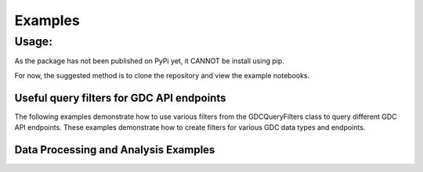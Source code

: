 Examples
=============

Usage:
*******************
As the package has not been published on PyPi yet, it CANNOT be install using pip.

For now, the suggested method is to clone the repository and view the example notebooks.



Useful query filters for GDC API endpoints
------------------------------------------

The following examples demonstrate how to use various filters from the GDCQueryFilters class to query different GDC API endpoints.
These examples demonstrate how to create filters for various GDC data types and endpoints.

.. collapse:: RNA-Seq Filter

    .. code-block:: python

        from Connectors.gdc_filters import GDCQueryFilters

        gdc_filters = GDCQueryFilters()
        rna_seq_filter = gdc_filters.rna_seq_filter()
        
        # Use this filter with the 'files' endpoint
        # Example: requests.post("https://api.gdc.cancer.gov/files", json={"filters": rna_seq_filter, "size": 10})

.. collapse:: WGS Filter

    .. code-block:: python

        wgs_filter = gdc_filters.wgs_filter()
        
        # Use this filter with the 'files' endpoint
        # Example: requests.post("https://api.gdc.cancer.gov/files", json={"filters": wgs_filter, "size": 10})

.. collapse:: Methylation Filter

    .. code-block:: python

        methylation_filter = gdc_filters.methylation_filter()
        
        # Use this filter with the 'files' endpoint
        # Example: requests.post("https://api.gdc.cancer.gov/files", json={"filters": methylation_filter, "size": 10})

.. collapse:: Top Mutated Genes Filter

    .. code-block:: python

        top_mutated_genes_filter = gdc_filters.top_mutated_genes_by_project_filter("TCGA-BRCA", top_n=5)
        
        # Use this filter with the 'analysis/top_mutated_genes_by_project' endpoint
        # Example: requests.get("https://api.gdc.cancer.gov/analysis/top_mutated_genes_by_project", 
        #                       params={"filters": json.dumps(top_mutated_genes_filter), "fields": "gene_id,symbol,score", "size": 5})

.. collapse:: Custom RNA-Seq Data Filter

    .. code-block:: python

        custom_params = {
            "cases.project.primary_site": ["Breast"],
            "cases.demographic.gender": ["female"]
        }
        custom_rna_seq_filter = gdc_filters.rna_seq_data_filter(field_params=custom_params)
        
        # Use this filter with the 'files' endpoint
        # Example: requests.post("https://api.gdc.cancer.gov/files", json={"filters": custom_rna_seq_filter, "size": 10})

Data Processing and Analysis Examples
-------------------------------------

.. collapse:: Cohort Creation of Bulk RNA Seq Experiments from Genomic Data Commons (GDC)

    .. code-block:: python

        """
        This example demonstrates how to create a data matrix for Differential gene expression (DE) or machine learning analysis.
        You can select the primary site of the samples and the downstream analysis you want to perform.
        """

        import grequests
        import src.Engines.gdc_engine as gdc_engine
        from importlib import reload
        reload(gdc_engine)

        # Create Dataset for differential gene expression
        rna_seq_DGE_data = gdc_eng_inst.run_rna_seq_data_matrix_creation(primary_site='Kidney', downstream_analysis='DE')

        # Create Dataset for machine learning analysis
        rna_seq_ML_data = gdc_eng_inst.run_rna_seq_data_matrix_creation(primary_site='Kidney', downstream_analysis='ML')

.. collapse:: Migrating GDC RNA-Seq Expression Data to your BigQuery Database

    Make sure to run this code in a jupyter notebook or script in the Root directory of OmixHub
    This example demonstrates a comprehensive workflow for uploading RNA-Seq data from multiple primary sites to BigQuery:

    1. It initializes the `BigQueryUtils` class with a specific project ID.
    2. Defines a schema for the BigQuery table, including various fields related to RNA-Seq data.
    3. Creates a new BigQuery table with the defined schema, including partitioning and clustering for optimized performance.
    4. Initializes a `GDCEngine` instance to fetch data from the GDC API.
    5. Iterates through a list of primary sites, fetching data for each site from GDC.
    6. Loads the fetched data into the BigQuery table for each primary site.

    This strategy allows for efficient uploading of data from multiple primary sites into a single, well-structured BigQuery table. The use of partitioning and clustering can significantly improve query performance on large datasets.

    Key features demonstrated:
    - Creating a table with a specific schema
    - Implementing partitioning and clustering for better query performance
    - Batch processing of multiple primary sites
    - Integration with GDCEngine for data retrieval
    - Using tqdm for progress tracking during the upload process

    This approach is particularly useful for large-scale genomic data analysis, allowing researchers to efficiently store and query RNA-Seq data across multiple primary sites in a cloud-based environment.

    .. code-block:: python

        """
        For downstream applications, it is tedious to make API calls to GDC every time you need to access the data for analysis.
        This example demonstrates how to create a BigQuery database for the data you need so that downstream applications can access the data easily.
        """

        import gevent.monkey
        gevent.monkey.patch_all(thread=False, select=False)

        from Connectors.gcp_bigquery_utils import BigQueryUtils
        from google.cloud import bigquery
        from tqdm import tqdm
        from Engines.gdc_engine import GDCEngine

        # Initialize BigQueryUtils with your project
        project_id = 'rnaseqml'
        bq_utils = BigQueryUtils(project_id=project_id)

        # Define the table ID
        table_id = 'rnaseqml.rnaseqexpression.expr_clustered'

        # Define the schema for your table
        schema = [
            bigquery.SchemaField("case_id", "STRING", mode="NULLABLE"),
            bigquery.SchemaField("file_id", "STRING", mode="NULLABLE"),
            bigquery.SchemaField("expr_unstr_count", "INTEGER", mode="REPEATED"),
            bigquery.SchemaField("tissue_type", "STRING", mode="NULLABLE"),
            bigquery.SchemaField("sample_type", "STRING", mode="NULLABLE"),
            bigquery.SchemaField("primary_site", "STRING", mode="NULLABLE"),
            bigquery.SchemaField("tissue_or_organ_of_origin", "STRING", mode="NULLABLE"),
            bigquery.SchemaField("age_at_diagnosis", "FLOAT", mode="NULLABLE"),
            bigquery.SchemaField("primary_diagnosis", "STRING", mode="NULLABLE"),
            bigquery.SchemaField("race", "STRING", mode="NULLABLE"),
            bigquery.SchemaField("gender", "STRING", mode="NULLABLE"),
            bigquery.SchemaField("group_identifier", "INTEGER", mode="NULLABLE")
        ]

        # Create table with partitioning and clustering
        bq_utils.create_bigquery_table_with_schema(
            table_id=table_id, 
            schema=schema, 
            partition_field="group_identifier", 
            clustering_fields=["primary_site", "tissue_type"]
        )

        # Initialize GDCEngine
        params = {
            'files.experimental_strategy': 'RNA-Seq', 
            'data_type': 'Gene Expression Quantification'
        }
        gdc_eng_inst = GDCEngine(**params)

        # List of primary sites to process
        primary_sites = ['Esophagus', 'Lung', 'Breast']  # Add more sites as needed

        # Specify the kind of downstream analysis you want to perform
        downstream_analysis = 'DE'

        # Process each primary site
        for site in tqdm(primary_sites):
            # Get data from GDC
            json_object = gdc_eng_inst.get_data_for_bq(site, downstream_analysis=downstream_analysis, format='json')

            # Load data into BigQuery
            job = bq_utils.load_json_data(json_object, schema, table_id)
            job.result()  # Wait for the job to complete
            print(f"Data for {site} loaded successfully.")

        print("All data loaded successfully.")

.. collapse:: Run an analysis for Differential Gene Expression (DE) and Gene Set Enrichment Analysis (GSEA)

    .. code-block:: python

        """
        This example demonstrates how to create a data matrix for Differential gene expression (DE) or machine learning analysis.
        You can select the primary site of the samples and the downstream analysis you want to perform.
        """

        import pandas as pd
        from importlib import reload
        import src.Engines.analysis_engine as analysis_engine
        import src.Connectors.gcp_bigquery_utils as gcp_bigquery_utils
        reload(analysis_engine)
        reload(gcp_bigquery_utils)
        
        # 1. Download Dataset from BigQuery for a given Primary Diagnosis By Primary Site and the Normal Tissue for the Primary site
        project_id = 'rnaseqml'
        dataset_id = 'rnaseqexpression'
        table_id = 'expr_clustered_08082024'
        bq_queries = gcp_bigquery_utils.BigQueryQueries(project_id=project_id, 
                                                    dataset_id=dataset_id,
                                                    table_id=table_id)
        pr_site = 'Head and Neck'
        pr_diag = 'Squamous cell carcinoma, NOS'
        data_from_bq = bq_queries.get_df_for_pydeseq(primary_site=pr_site, primary_diagnosis=pr_diag)

        # 2. Data Preprocessing for PyDeSeq and GSEA
        # Intialize the Analysis Engine
        analysis_eng = analysis_engine.AnalysisEngine(data_from_bq, analysis_type='DE')
        if not analysis_eng.check_tumor_normal_counts():
            raise ValueError("Tumor and Normal counts should be at least 10 each")
        gene_ids_or_gene_cols_df = pd.read_csv('/Users/abhilashdhal/Projects/personal_docs/data/Transcriptomics/data/gene_annotation/gene_id_to_gene_name_mapping.csv')
        gene_ids_or_gene_cols = list(gene_ids_or_gene_cols_df['gene_id'].to_numpy())

        # Expand the nested expression Data From BigQuery
        exp_df = analysis_eng.expand_data_from_bq(data_from_bq, gene_ids_or_gene_cols=gene_ids_or_gene_cols, analysis_type='DE')

        # Get Metadata and Counts for PyDeSeq
        metadata = analysis_eng.metadata_for_pydeseq(exp_df=exp_df)
        counts_for_de = analysis_eng.counts_from_bq_df(exp_df, gene_ids_or_gene_cols)

        # 3. Run PyDeSeq
        res_pydeseq = analysis_eng.run_pydeseq(metadata=metadata, counts=counts_for_de)

        # Merge Gene Names as it is required for GSEA and more informative 
        res_pydeseq_with_gene_names = pd.merge(res_pydeseq, gene_ids_or_gene_cols_df, left_on='index', right_on='gene_id')
        
        # 4. Run GSEA for the given Primary Diagnosis By Primary Site and the Normal Tissue for the Primary site using a gene set database
        # Explore the gene set options from gseapy
        from gseapy.plot import gseaplot
        import gseapy as gp
        from gseapy import dotplot
        gsea_options = gp.get_library_name()
        print(gsea_options)

        ## Select Gene Set, run GSEA and plot the results
        gene_set = 'Human_Gene_Atlas'
        result, plot = analysis_eng.run_gsea(res_pydeseq_with_gene_names, gene_set)